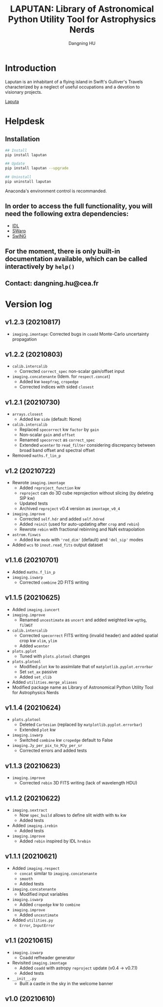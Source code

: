 #+TITLE: LAPUTAN: Library of Astronomical Python Utility Tool for Astrophysics Nerds
#+AUTHOR: Dangning HU

* Introduction
Laputan is an inhabitant of a flying island in Swift's Gulliver's Travels characterized by a neglect of useful occupations and a devotion to visionary projects.

[[./arx/laputa_sketch.jpg][Laputa]]
* Helpdesk
** Installation
#+BEGIN_SRC bash
## Install 
pip install laputan

## Update
pip install laputan --upgrade

## Uninstall
pip uninstall laputan
#+END_SRC
Anaconda's environment control is recommanded.
** In order to access the full functionality, you will need the following extra dependencies:
- [[https://github.com/kxxdhdn/laputan/tree/main/idl][IDL]]
- [[https://www.astromatic.net/software/swarp][SWarp]]
- [[https://github.com/kxxdhdn/laputan/tree/main/swing][SwING]]
** For the moment, there is only built-in documentation available, which can be called interactively by ~help()~
** Contact: dangning.hu@cea.fr
* Version log
** v1.2.3 (20210817)
- ~imaging.imontage~: Corrected bugs in ~coadd~ Monte-Carlo uncertainty propagation
** v1.2.2 (20210803)
- ~calib.intercalib~
  + Corrected ~correct_spec~ non-scalar gain/offset input
- ~imaging.concatenante~ (Idem. for ~respect.concat~)
  + Added kw ~keepfrag~, ~cropedge~
  + Corrected indices with sided ~closest~
** v1.2.1 (20210730)
- ~arrays.closest~
  + Added kw ~side~ (default: None)
- ~calib.intercalib~
  + Replaced ~specorrect~ kw ~factor~ by ~gain~
  + Non-scalar ~gain~ and ~offset~
  + Renamed ~specorrect~ as ~correct_spec~
  + Extended ~wcenter~ to ~read_filter~ considering discrepancy between broad band offset and spectral offset
- Removed ~maths.f_lin_p~
** v1.2 (20210722)
- Rewrote ~imaging.imontage~
  + Added ~reproject_function~ kw
  + ~reproject~ can do 3D cube reprojection without slicing (by deleting SIP kw)
  + Updated tests
  + Archived ~reproject~ v0.4 version as ~imontage_v0_4~
- ~imaging.improve~
  + Corrected ~self.hdr~ and added ~self.hdred~
  + Added ~reinit~ (used for auto-updating after ~crop~ and ~rebin~)
  + Rewrote ~rebin~ with fractional rebinning and NaN extrapolation
- ~astrom.fixwcs~
  + Added kw ~mode~ with ~'red_dim'~ (default) and ~'del_sip'~ modes
- Added ~wcs~ to ~inout.read_fits~ output dataset
** v1.1.6 (20210701)
- Added ~maths.f_lin_p~
- ~imaging.iswarp~
  + Corrected ~combine~ 2D FITS writing
** v1.1.5 (20210625)
- Added ~imaging.iuncert~
- ~imaging.improve~
  + Renamed ~uncestimate~ as ~uncert~ and added weighted kw ~wgtbg~, ~filWGT~
- ~calib.intercalib~
  + Corrected ~specorrect~ FITS writing (invalid header) and added spatial crop kw ~xlim~, ~ylim~
  + Added ~wcenter~
- ~plots.pplot~
  + Tuned with ~plots.plotool~ changes
- ~plots.plotool~
  + Modified ~plot~ kw to assimilate that of ~matplotlib.pyplot.errorbar~
  + Set ~set_ax~ passive
  + Added ~set_clib~
- Added ~utilities.merge_aliases~
- Modified package name as Library of Astronomical Python Utility Tool for Astrophysics Nerds
** v1.1.4 (20210624)
- ~plots.plotool~
  + Deleted ~Cartesian~ (replaced by ~matplotlib.pyplot.errorbar~)
  + Extended ~plot~ kw
- ~imaging.iswarp~
  + Switched ~combine~ kw ~cropedge~ default to False
- ~imaging.Jy_per_pix_to_MJy_per_sr~
  + Corrected errors and added tests
** v1.1.3 (20210623)
- ~imaging.improve~
  + Corrected ~rebin~ 3D FITS writing (lack of wavelength HDU)
** v1.1.2 (20210622)
- ~imaging.sextract~
  + Now ~spec_build~ allows to define slit width with ~Nx~ kw
  + Added tests
- Added ~imaging.irebin~
  + Added tests
- ~imaging.improve~
  + Added ~rebin~ inspired by IDL ~hrebin~
** v1.1.1 (20210621)
- Added ~imaging.respect~
  + ~concat~ similar to ~imaging.concatenante~
  + ~smooth~
  + Added tests
- ~imaging.concatenante~
  + Modified input variables
- ~imaging.iswarp~
  + Added ~cropedge~ kw to ~combine~
- ~imaging.improve~
  + Added ~uncestimate~
- Added ~utilities.py~
  + ~Error~, ~InputError~
** v1.1 (20210615)
- ~imaging.iswarp~
  + Coadd refheader generator
- Revisited ~imaging.imontage~
  + Added ~coadd~ with astropy ~reproject~ update (v0.4 \rarr v0.7.1)
  + Added tests
- ~__init__.py~
  + Built a castle in the sky in the welcome banner
** v1.0 (20210610)
